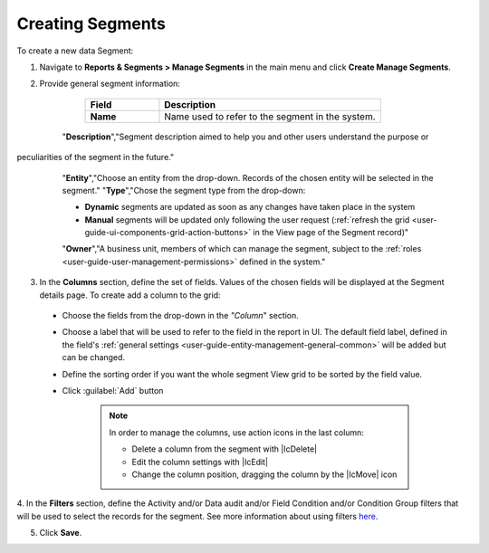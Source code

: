 Creating Segments
-----------------

To create a new data Segment:

1. Navigate to **Reports & Segments > Manage Segments** in the main menu and click **Create Manage Segments**.

   .. image:: /completeReference/img/ReportsNSegments/ManageSegments/ManageSegmentsCreate.png
      :class: with-border

2. Provide general segment information: 

	.. csv-table::
	  :header: "Field", "Description"
	  :widths: 10, 30

	  "**Name**","Name used to refer to the segment in the system."
      "**Description**","Segment description aimed to help you and other users understand the purpose or 
peculiarities of the segment in the future."
	  "**Entity**","Choose an entity from the drop-down. Records of the chosen entity will be selected in the segment."
	  "**Type**","Chose the segment type from the drop-down:
	 
	  - **Dynamic** segments are updated as soon as any changes have taken place in the system 
	  
	  - **Manual** segments will be updated only following the user request 
	    (:ref:`refresh the grid <user-guide-ui-components-grid-action-buttons>` in the View page of the Segment record)"
	  "**Owner**","A business unit, members of which can manage the segment, subject to the 
	  :ref:`roles <user-guide-user-management-permissions>` defined in the system."
   
   .. image:: /completeReference/img/common/filters/segments_form.png

3. In the **Columns** section, define the set of fields. Values of the chosen fields will be displayed at the Segment details page. To create add a column to the grid:
  
  * Choose the fields from the drop-down in the *"Column*" section.

  * Choose a label that will be used to refer to the field in the report in UI. 
    The default field label, defined in the field's 
    :ref:`general settings <user-guide-entity-management-general-common>` will be added but can be changed. 
  
  * Define the sorting order if you want the whole segment View grid to be sorted by the field value.

  * Click :guilabel:`Add` button
      
      .. image:: /completeReference/img/common/filters/segments_column.png 

      .. note:: In order to manage the columns, use action icons in the last column:

				  * Delete a column from the segment with |IcDelete|

				  * Edit the column settings with |IcEdit|

				  * Change the column position, dragging the column by the |IcMove| icon

4. In the **Filters** section, define the Activity and/or Data audit and/or Field Condition and/or Condition Group 
filters that will be used to select the records for the segment. See more information about using filters `here <../../../completeRerefernce/commonActions/filter.html>`_. 

5. Click **Save**.